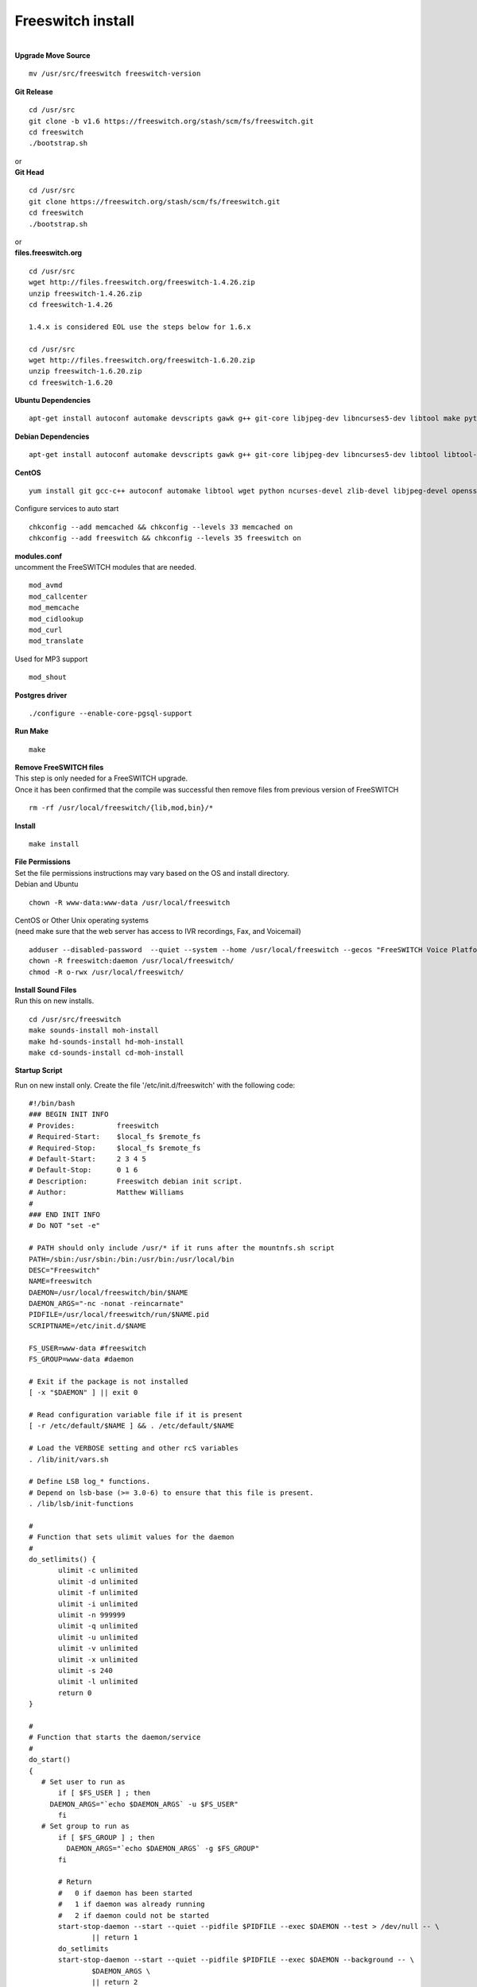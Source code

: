 ###################
Freeswitch install
###################

|

| **Upgrade Move Source**

::

 mv /usr/src/freeswitch freeswitch-version

| **Git Release**

::

 cd /usr/src
 git clone -b v1.6 https://freeswitch.org/stash/scm/fs/freeswitch.git
 cd freeswitch
 ./bootstrap.sh

| or

| **Git Head**

::

 cd /usr/src
 git clone https://freeswitch.org/stash/scm/fs/freeswitch.git
 cd freeswitch
 ./bootstrap.sh

| or

| **files.freeswitch.org**

::

 cd /usr/src
 wget http://files.freeswitch.org/freeswitch-1.4.26.zip
 unzip freeswitch-1.4.26.zip
 cd freeswitch-1.4.26
 
 1.4.x is considered EOL use the steps below for 1.6.x
 
 cd /usr/src
 wget http://files.freeswitch.org/freeswitch-1.6.20.zip
 unzip freeswitch-1.6.20.zip
 cd freeswitch-1.6.20

| **Ubuntu Dependencies**

::

 apt-get install autoconf automake devscripts gawk g++ git-core libjpeg-dev libncurses5-dev libtool make python-dev gawk pkg-config libtiff-dev libperl-dev libgdbm-dev libdb-dev gettext libssl-dev libcurl4-openssl-dev libpcre3-dev libspeex-dev libspeexdsp-dev libsqlite3-dev libedit-dev libldns-dev libpq-dev memcached libmemcached-dev

| **Debian Dependencies**

::

 apt-get install autoconf automake devscripts gawk g++ git-core libjpeg-dev libncurses5-dev libtool libtool-bin make python-dev gawk pkg-config libtiff5-dev libperl-dev libgdbm-dev libdb-dev gettext libssl-dev libcurl4-openssl-dev libpcre3-dev libspeex-dev libspeexdsp-dev libsqlite3-dev libedit-dev libldns-dev libpq-dev memcached libmemcached-dev

| **CentOS**

::

 yum install git gcc-c++ autoconf automake libtool wget python ncurses-devel zlib-devel libjpeg-devel openssl-devel e2fsprogs-devel sqlite-devel libcurl-devel pcre-devel speex-devel ldns-devel libedit-devel libmemcached-devel

| Configure services to auto start

::

 chkconfig --add memcached && chkconfig --levels 33 memcached on
 chkconfig --add freeswitch && chkconfig --levels 35 freeswitch on

| **modules.conf**

| uncomment the FreeSWITCH modules that are needed.

::

 mod_avmd
 mod_callcenter
 mod_memcache
 mod_cidlookup
 mod_curl
 mod_translate

| Used for MP3 support

::

 mod_shout

| **Postgres driver**

::

 ./configure --enable-core-pgsql-support

| **Run Make**

::

 make

| **Remove FreeSWITCH files**

| This step is only needed for a FreeSWITCH upgrade. 
| Once it has been confirmed that the compile was successful then remove files from previous version of FreeSWITCH
 
::
 
 rm -rf /usr/local/freeswitch/{lib,mod,bin}/*
 

| **Install**

::

 make install

| **File Permissions**

| Set the file permissions instructions may vary based on the OS and install directory.


| Debian and Ubuntu

::

 chown -R www-data:www-data /usr/local/freeswitch
 
 


| CentOS or Other Unix operating systems
| (need make sure that the web server has access to IVR recordings, Fax, and Voicemail)

::

 adduser --disabled-password  --quiet --system --home /usr/local/freeswitch --gecos "FreeSWITCH Voice Platform" --ingroup daemon freeswitch
 chown -R freeswitch:daemon /usr/local/freeswitch/ 
 chmod -R o-rwx /usr/local/freeswitch/


| **Install Sound Files**

| Run this on new installs.

::

 cd /usr/src/freeswitch
 make sounds-install moh-install
 make hd-sounds-install hd-moh-install
 make cd-sounds-install cd-moh-install

**Startup Script**

| Run on new install only. Create the file '/etc/init.d/freeswitch' with the following code:

::

 #!/bin/bash
 ### BEGIN INIT INFO
 # Provides:          freeswitch
 # Required-Start:    $local_fs $remote_fs
 # Required-Stop:     $local_fs $remote_fs
 # Default-Start:     2 3 4 5
 # Default-Stop:      0 1 6
 # Description:       Freeswitch debian init script.
 # Author:            Matthew Williams
 #
 ### END INIT INFO
 # Do NOT "set -e"
 
 # PATH should only include /usr/* if it runs after the mountnfs.sh script
 PATH=/sbin:/usr/sbin:/bin:/usr/bin:/usr/local/bin
 DESC="Freeswitch"
 NAME=freeswitch
 DAEMON=/usr/local/freeswitch/bin/$NAME
 DAEMON_ARGS="-nc -nonat -reincarnate"
 PIDFILE=/usr/local/freeswitch/run/$NAME.pid
 SCRIPTNAME=/etc/init.d/$NAME

 FS_USER=www-data #freeswitch
 FS_GROUP=www-data #daemon

 # Exit if the package is not installed
 [ -x "$DAEMON" ] || exit 0
 
 # Read configuration variable file if it is present
 [ -r /etc/default/$NAME ] && . /etc/default/$NAME
 
 # Load the VERBOSE setting and other rcS variables
 . /lib/init/vars.sh
 
 # Define LSB log_* functions.
 # Depend on lsb-base (>= 3.0-6) to ensure that this file is present.
 . /lib/lsb/init-functions
 
 #
 # Function that sets ulimit values for the daemon
 #
 do_setlimits() {
        ulimit -c unlimited
        ulimit -d unlimited
        ulimit -f unlimited
        ulimit -i unlimited
        ulimit -n 999999
        ulimit -q unlimited
        ulimit -u unlimited
        ulimit -v unlimited
        ulimit -x unlimited
        ulimit -s 240
        ulimit -l unlimited
        return 0
 }

 #
 # Function that starts the daemon/service
 #
 do_start()
 {
    # Set user to run as
        if [ $FS_USER ] ; then
      DAEMON_ARGS="`echo $DAEMON_ARGS` -u $FS_USER"
        fi
    # Set group to run as
        if [ $FS_GROUP ] ; then
          DAEMON_ARGS="`echo $DAEMON_ARGS` -g $FS_GROUP"
        fi

        # Return
        #   0 if daemon has been started
        #   1 if daemon was already running
        #   2 if daemon could not be started
        start-stop-daemon --start --quiet --pidfile $PIDFILE --exec $DAEMON --test > /dev/null -- \
                || return 1
        do_setlimits
        start-stop-daemon --start --quiet --pidfile $PIDFILE --exec $DAEMON --background -- \
                $DAEMON_ARGS \
                || return 2
        # Add code here, if necessary, that waits for the process to be ready
        # to handle requests from services started subsequently which depend
        # on this one.  As a last resort, sleep for some time.
 }
 
 #
 # Function that stops the daemon/service
 #
 do_stop()
 {
        # Return
        #   0 if daemon has been stopped
        #   1 if daemon was already stopped
        #   2 if daemon could not be stopped
        #   other if a failure occurred
        start-stop-daemon --stop --quiet --retry=TERM/30/KILL/5 --pidfile $PIDFILE --name $NAME
        RETVAL="$?"
        [ "$RETVAL" = 2 ] && return 2
        # Wait for children to finish too if this is a daemon that forks
        # and if the daemon is only ever run from this initscript.
        # If the above conditions are not satisfied then add some other code
        # that waits for the process to drop all resources that could be
        # needed by services started subsequently.  A last resort is to
        # sleep for some time.
        start-stop-daemon --stop --quiet --oknodo --retry=0/30/KILL/5 --exec $DAEMON
        [ "$?" = 2 ] && return 2
        # Many daemons don't delete their pidfiles when they exit.
        rm -f $PIDFILE
        return "$RETVAL"
 }
 
 #
 # Function that sends a SIGHUP to the daemon/service
 #
 do_reload() {
        #
        # If the daemon can reload its configuration without
        # restarting (for example, when it is sent a SIGHUP),
        # then implement that here.
        #
        start-stop-daemon --stop --signal 1 --quiet --pidfile $PIDFILE --name $NAME
        return 0
 }
 
 case "$1" in
  start)
        [ "$VERBOSE" != no ] && log_daemon_msg "Starting $DESC" "$NAME"
        do_start
        case "$?" in
                0|1) [ "$VERBOSE" != no ] && log_end_msg 0 ;;
                2) [ "$VERBOSE" != no ] && log_end_msg 1 ;;
        esac
        ;;
  stop)
        [ "$VERBOSE" != no ] && log_daemon_msg "Stopping $DESC" "$NAME"
        do_stop
        case "$?" in
                0|1) [ "$VERBOSE" != no ] && log_end_msg 0 ;;
                2) [ "$VERBOSE" != no ] && log_end_msg 1 ;;
        esac
        ;;
  status)
       status_of_proc -p $PIDFILE $DAEMON $NAME && exit 0 || exit $?
       ;;
  #reload|force-reload)
        #
        # If do_reload() is not implemented then leave this commented out
        # and leave 'force-reload' as an alias for 'restart'.
        #
        #log_daemon_msg "Reloading $DESC" "$NAME"
        #do_reload
        #log_end_msg $?
        #;;
  restart|force-reload)
        #
        # If the "reload" option is implemented then remove the
        # 'force-reload' alias
        #
        log_daemon_msg "Restarting $DESC" "$NAME"
        do_stop
        case "$?" in
          0|1)
                do_start
                case "$?" in
                        0) log_end_msg 0 ;;
                        1) log_end_msg 1 ;; # Old process is still running
                        *) log_end_msg 1 ;; # Failed to start
                esac
                ;;
          *)
                # Failed to stop
                log_end_msg 1
                ;;
        esac
        ;;
  *)
        #echo "Usage: $SCRIPTNAME {start|stop|restart|reload|force-reload}" >&2
        echo "Usage: $SCRIPTNAME {start|stop|restart|force-reload}" >&2
        exit 3
        ;;
 esac
 
 exit 0


Make the script executable and make it auto start on system boot:

::

 chmod +x /etc/init.d/freeswitch
 update-rc.d freeswitch defaults

|


Monit
------

Used to monitor processes on UNIX systems.

http://mmonit.com/monit/ 


Install
^^^^^^^^^

::

 apt-get install monit

Edit Monit /etc/default/monit and set the "startup" variable to 1 in order to allow monit to start.

Configure
^^^^^^^^^^

Fail2Ban
~~~~~~~~~~

::
 
 cd /etc/monit.d
 touch fail2ban
 nano fail2ban

Add the following to the file and save it.

::

 check process fail2ban with pidfile /var/run/fail2ban/fail2ban.pid
  group services
  start program = "/etc/init.d/fail2ban start"
  stop  program = "/etc/init.d/fail2ban stop"
  if 5 restarts within 5 cycles then timeout

SIP
~~~~~

To monitor SIP from local or remote server

::

 cd /etc/monit.d
 touch sip
 nano sip

::

 check host iungopbx with address your-ip
     if failed port 5060 protocol sip with target monit@monit:5060
         then alert
         
FreeSWITCH
~~~~~~~~~~~~

::

 cd /etc/monit/conf.d

or

::

 cd /etc/monit.d

 touch freeswitch
 nano freeswitch

Add the following

::
 #check process freeswitch with pidfile /usr/local/freeswitch/run/freeswitch.pid
 check process freeswitch with pidfile /run/freeswitch/freeswitch.pid
 start program = "/usr/bin/service freeswitch start"
 stop program  = "/usr/bin/service freeswitch stop"

or

::
 #check process freeswitch with pidfile /usr/local/freeswitch/run/freeswitch.pid
 #start program = "/usr/local/freeswitch/bin/./freeswitch -nc -u www-data"
 #stop program  = "/usr/local/freeswitch/bin/./freeswitch -stop"
 check process freeswitch with pidfile /run/freeswitch/freeswitch.pid
 start program = "/usr/bin/./freeswitch -nc -u www-data"
 stop program  = "/usr/bin/./freeswitch -stop"


Additional Options
~~~~~~~~~~~~~~~~~~~

::

 if 5 restarts within 5 cycles then timeout
 if cpu > 60% for 2 cycles then alert
 if cpu > 80% for 5 cycles then alert
 if totalmem > 2000.0 MB for 5 cycles then restart
 if children > 2500 then restart

Monit Daemon Add to the main monit config file.

::

 #monit daemon
 set httpd port 2812 and
 use address localhost
 allow localhost

Monit Commands
~~~~~~~~~~~~~~~

::

 monit -h
 monit status




